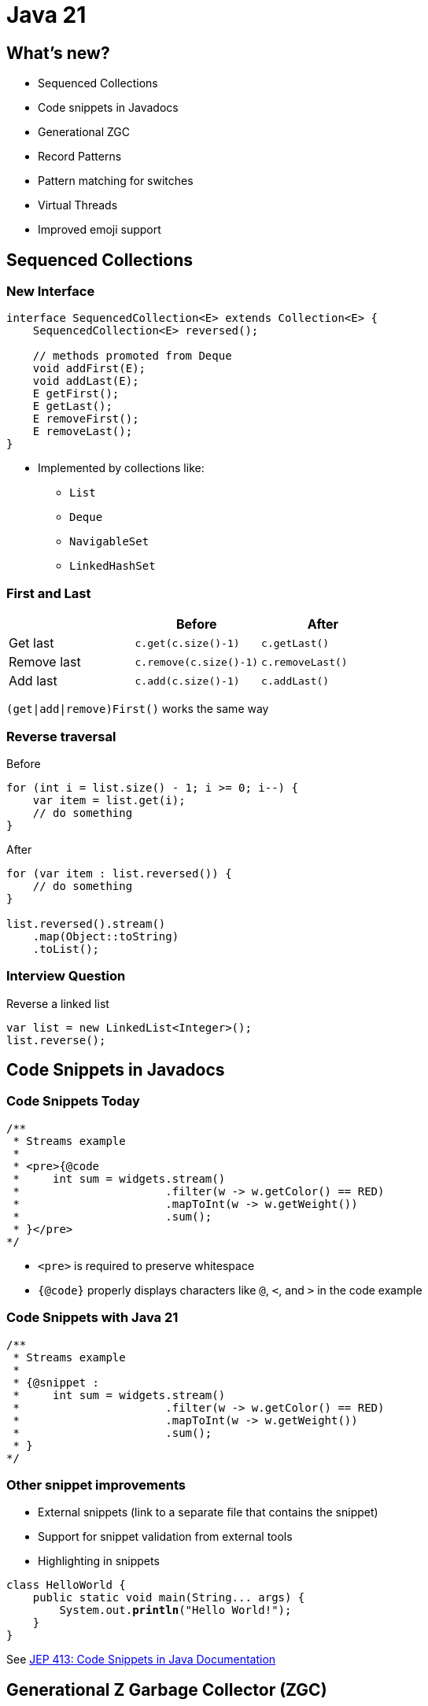 = Java 21

== What's new?

* Sequenced Collections
* Code snippets in Javadocs
* Generational ZGC
* Record Patterns
* Pattern matching for switches
* Virtual Threads
* Improved emoji support

== Sequenced Collections

=== New Interface

[,java]
----
interface SequencedCollection<E> extends Collection<E> {
    SequencedCollection<E> reversed();

    // methods promoted from Deque
    void addFirst(E);
    void addLast(E);
    E getFirst();
    E getLast();
    E removeFirst();
    E removeLast();
}
----

* Implemented by collections like:
    ** `List`
    ** `Deque`
    ** `NavigableSet`
    ** `LinkedHashSet`

=== First and Last

|===
| | Before | After

| Get last
| `c.get(c.size()-1)`
| `c.getLast()`

| Remove last
| `c.remove(c.size()-1)`
| `c.removeLast()`

| Add last
| `c.add(c.size()-1)`
| `c.addLast()`
|===

`(get|add|remove)First()` works the same way

=== Reverse traversal

.Before
[,java]
----
for (int i = list.size() - 1; i >= 0; i--) {
    var item = list.get(i);
    // do something
}
----

.After
[,java]
----
for (var item : list.reversed()) {
    // do something
}

list.reversed().stream()
    .map(Object::toString)
    .toList();
----

=== Interview Question

.Reverse a linked list
[,java]
----
var list = new LinkedList<Integer>();
list.reverse();
----

== Code Snippets in Javadocs

=== Code Snippets Today

[,java]
----
/**
 * Streams example
 *
 * <pre>{@code
 *     int sum = widgets.stream()
 *                      .filter(w -> w.getColor() == RED)
 *                      .mapToInt(w -> w.getWeight())
 *                      .sum();
 * }</pre>
*/
----

* `<pre>` is required to preserve whitespace
* `{@code}` properly displays characters like `@`, `<`, and `>` in the code example

=== Code Snippets with Java 21

[,java]
----
/**
 * Streams example
 *
 * {@snippet :
 *     int sum = widgets.stream()
 *                      .filter(w -> w.getColor() == RED)
 *                      .mapToInt(w -> w.getWeight())
 *                      .sum();
 * }
*/
----

=== Other snippet improvements

* External snippets (link to a separate file that contains the snippet)
* Support for snippet validation from external tools
* Highlighting in snippets

[source,subs="verbatim,quotes"]
----
class HelloWorld {
    public static void main(String... args) {
        System.out.*println*("Hello World!");
    }
}
----

See https://openjdk.org/jeps/413[JEP 413: Code Snippets in Java Documentation]

== Generational Z Garbage Collector (ZGC)

=== Generational Hypothesis

* "Most objects survive for a short period of time"
* In other words, an object that was just created is more likely to die (and be collected) than an object that has been around for a while
* Garbage collectors like G1 take advantage of this by splitting the heap into a Young Generation and an Old generation
* Collecting the young generation is fast and frequent

=== Improvements

[quote, JEP 439: Generational ZGC]
When running an Apache Cassandra benchmark Generational ZGC requires a quarter of the heap size yet achieves four times the throughput compared to non-generational ZGC, while still keeping pause times under one millisecond

== Record Patterns

=== Cleaner Code

[,java]
----
record Point(int x, int y) {}

static void printSum(Object obj) {
    if (obj instanceof Point p) {
        int x = p.x();
        int y = p.y();
        System.out.println(x+y);
    }
}
----

[,java]
----
static void printSum(Object obj) {
    if (obj instanceof Point(int x, int y)) {
        System.out.println(x+y);
    }
}
----

=== Nested Record Patterns

Pattern matching scales elegantly with more complicated object graphs

[,java]
----
record Point(int x, int y) {}
enum Color { RED, GREEN, BLUE }
record ColoredPoint(Point p, Color c) {}
record Rectangle(ColoredPoint upperLeft, ColoredPoint lowerRight) {}

// print upper left color
if (r instanceof Rectangle(ColoredPoint(Point p, Color c), var lr)) {
    System.out.println(c);
}
----

== Improved Switch

=== Basic Pattern Matching

.Before
[,java]
----
static String formatter(Object obj) {
    if (obj instanceof Integer i) {
        return String.format("int %d", i);
    } else if (obj instanceof Long l) {
        return String.format("long %d", l);
    } else if (obj instanceof Double d) {
        return String.format("double %f", d);
    } else if (obj instanceof String s) {
        return String.format("String %s", s);
    }
    return obj.toString();
}
----

.After
[,java]
----
static String formatterPatternSwitch(Object obj) {
    return switch (obj) {
        case Integer i -> String.format("int %d", i);
        case Long l    -> String.format("long %d", l);
        case Double d  -> String.format("double %f", d);
        case String s  -> String.format("String %s", s);
        default        -> obj.toString();
    };
}
----

=== Null Checks

.Before
[,java]
----
static void testFooBarOld(String s) {
    if (s == null) {
        System.out.println("Oops!");
        return;
    }
    switch (s) {
        case "Foo", "Bar" -> System.out.println("Great");
        default           -> System.out.println("Ok");
    }
}
----

.After
[,java]
----
static void testFooBarNew(String s) {
    switch (s) {
        case null         -> System.out.println("Oops");
        case "Foo", "Bar" -> System.out.println("Great");
        default           -> System.out.println("Ok");
    }
}
----

=== Case Guards

.Before
[,java]
----
static void testOld(Object obj) {
    switch (obj) {
        case String s:
            if (s.length() == 1) { ... }
            else { ... }
            break;
        ...
    }
}
----

.After
[,java]
----
static void testNew(Object obj) {
    switch (obj) {
        case String s when s.length() == 1 -> ...
        case String s                      -> ...
        ...
    }
}
----

=== Exhaustive switches on sealed classes

[,java]
----
sealed interface S permits A, B, C {}
final class A implements S {}
final class B implements S {}
record C(int i) implements S {}

static int testSealedExhaustive(S s) {
    return switch (s) {
        case A a -> 1;
        case B b -> 2;
        case C c -> 3;
    };
}
----

=== Optional

[,java]
----
sealed interface Opt<T> { 
    record Some<T>(T value) implements Opt<T> { }
    record None<T>() implements Opt<T> { }
}

static<T, U> Opt<U> map(Opt<T> opt, Function<T, U> mapper) { 
    return switch (opt) { 
        case Some<T>(var v) -> new Some<>(mapper.apply(v));
        case None<T>() -> new None<>();
    }
}
----

=== Binary Tree

[,java]
----
sealed interface Tree<T> { 
    record Nil<T>() implements Tree<T> { }
    record Node<T>(Tree<T> left, T val, Tree<T> right) implements Tree<T> { }
}

static<T> boolean contains(Tree<T> tree, T target) { 
    return switch (tree) { 
        case Nil() -> false;
        case Node(var left, var val, var right) -> 
            target.equals(val) || left.contains(target) || right.contains(target);
    };
}
----

=== Result Type

[,java]
----
sealed interface AsyncReturn<V> {
    record Success<V>(V result) implements AsyncReturn<V> { }
    record Failure<V>(Throwable cause) implements AsyncReturn<V> { }
    record Timeout<V>() implements AsyncReturn<V> { }
    record Interrupted<V>() implements AsyncReturn<V> { }
}

AsyncResult<V> r = future.get();
switch (r) {
    case Success<V>(var result): ...
    case Failure<V>(Throwable cause): ...
    case Timeout<V>(): ...
    case Interrupted<V>(): ...
}
----

=== Backwards compatibility

[quote, JEP 441: Pattern Matching for switch]
All existing switch statements will compile unchanged. But if a switch statement uses any of the switch enhancements described in this JEP then the compiler will check that it is exhaustive.
More precisely, exhaustiveness is required of any switch statement that uses pattern or null labels or whose selector expression is not one of the legacy types

=== Trick for exhaustive switch statements

[,java]
----
sealed interface S permits A, B, C {}
final class A implements S {}
final class B implements S {}
record C(int i) implements S {}

static void testExhaustiveStatement(S s) {
    // COMPILE ERROR
    // switch' statement does not cover all possible input values
    switch (s) {
        // Null check is a feature of the new switch type
        case null -> throw new NullPointerException(...);
        case A a -> System.out.println("I am type a");
        case B b -> System.out.println("I am type b");
        // missing C case
    };
}
----

== Virtual Threads

=== Platform threads

[,java]
----
try (var executor = Executors.newVirtualThreadPerTaskExecutor()) {
    IntStream.range(0, 100_000).forEach(i -> {
        executor.submit(() -> {
            Thread.sleep(Duration.ofSeconds(1));
            return i;
        });
    });
}  // executor.close() is called implicitly, and waits
----

* Threads today are wrappers around costly OS threads 

=== Power of Virtual Threads

[,java]
----
try (var executor = Executors.newVirtualThreadPerTaskExecutor()) {
    IntStream.range(0, 100_000).forEach(i -> {
        executor.submit(() -> {
            Thread.sleep(Duration.ofSeconds(1));
            return i;
        });
    });
}  // executor.close() is called implicitly, and waits
----

* Virtual threads are lightweight threads like goroutines or erlang processes
* Efficient, thread-per-request style computing
* Very cheap to create - no need to pool them

=== When to use virtual threads

* high number of concurrent tasks
* workload is not cpu bound - virtual threads are not faster threads

=== More info on virtual threads

* cap your program with semaphors not thread pools
* java debuggers can step through virtual threads just like normal threads
* The JDK's virtual thread scheduler is a work-stealing ForkJoinPool that operates in FIFO mode
* the JDK's virtual thread scheduler assigns the virtual thread for execution on a platform thread by mounting the virtual thread on a platform thread.
* virtual threads (and their stacks) are stored on the heap
* Typically, a virtual thread will unmount when it blocks on I/O or some other blocking operation in the JDK, such as BlockingQueue.take()
* There are two scenarios in which a virtual thread cannot be unmounted during blocking operations because it is pinned to its carrier:
    When it executes code inside a synchronized block or method, or
    When it executes a native method or a foreign function
* API is very similar to platform threads

== Emojis

=== Emoji Example

[,java]
----
String messageWithEmoji = "Hello! 😄";
String messageWithoutEmoji = "Hello!";

assertTrue(messageWithEmoji.codePoints().anyMatch(Character::isEmoji));
assertFalse(messageWithoutEmoji.codePoints().anyMatch(Character::isEmoji));
----

== What's next for Java?

* String Templates (removed from JDK 23)
* Structured Concurrency
* Foreign function and memory API
* Unnamed patterns and variables
* Unnamed classes and instance main methods
* Scoped values
* Vector API
